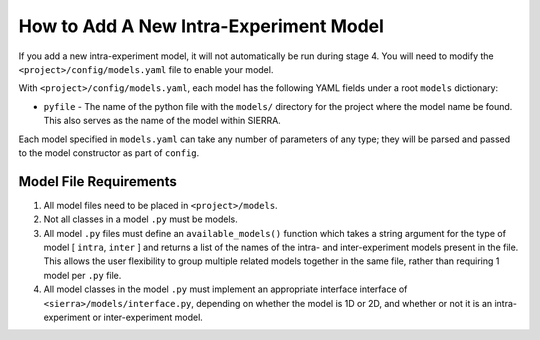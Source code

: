 How to Add A New Intra-Experiment Model
=======================================

If you add a new intra-experiment model, it will not automatically be run during
stage 4. You will need to modify the ``<project>/config/models.yaml`` file to
enable your model.


With ``<project>/config/models.yaml``, each model has the following YAML fields
under a root ``models`` dictionary:

- ``pyfile`` - The name of the python file with the ``models/`` directory for
  the project where the model name be found. This also serves as the name of the
  model within SIERRA.

Each model specified in ``models.yaml`` can take any number of parameters of any
type; they will be parsed and passed to the model constructor as part of
``config``.

Model File Requirements
-----------------------

#. All model files need to be placed in ``<project>/models``.

#. Not all classes in a model ``.py`` must be models.

#. All model ``.py`` files must define an ``available_models()`` function which
   takes a string argument for the type of model [ ``intra``, ``inter`` ] and
   returns a list of the names of the intra- and inter-experiment models present
   in the file. This allows the user flexibility to group multiple related
   models together in the same file, rather than requiring 1 model per ``.py``
   file.

#. All model classes in the model ``.py`` must implement an appropriate
   interface interface of ``<sierra>/models/interface.py``, depending on whether
   the model is 1D or 2D, and whether or not it is an intra-experiment or
   inter-experiment model.

